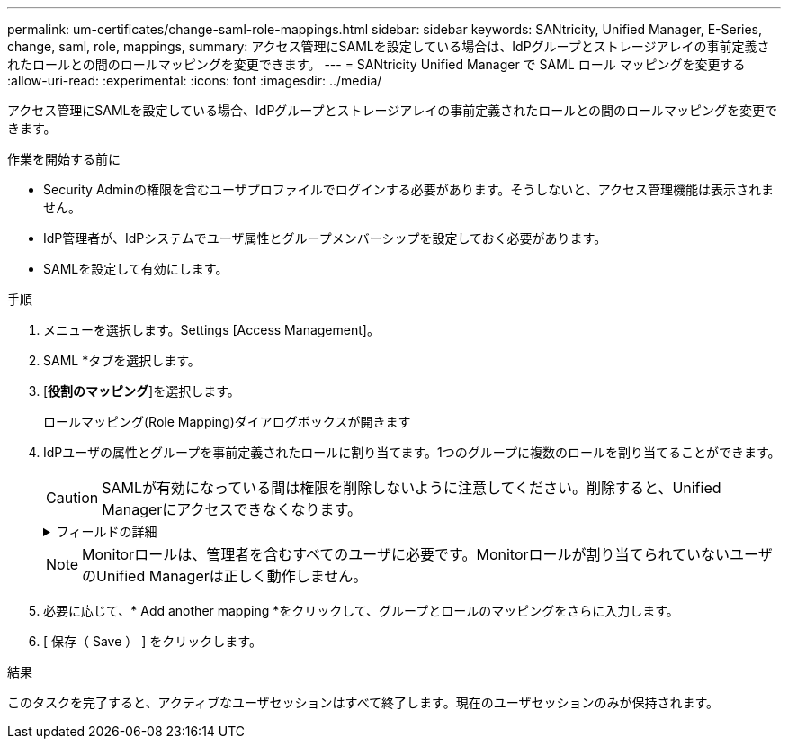 ---
permalink: um-certificates/change-saml-role-mappings.html 
sidebar: sidebar 
keywords: SANtricity, Unified Manager, E-Series, change, saml, role, mappings, 
summary: アクセス管理にSAMLを設定している場合は、IdPグループとストレージアレイの事前定義されたロールとの間のロールマッピングを変更できます。 
---
= SANtricity Unified Manager で SAML ロール マッピングを変更する
:allow-uri-read: 
:experimental: 
:icons: font
:imagesdir: ../media/


[role="lead"]
アクセス管理にSAMLを設定している場合、IdPグループとストレージアレイの事前定義されたロールとの間のロールマッピングを変更できます。

.作業を開始する前に
* Security Adminの権限を含むユーザプロファイルでログインする必要があります。そうしないと、アクセス管理機能は表示されません。
* IdP管理者が、IdPシステムでユーザ属性とグループメンバーシップを設定しておく必要があります。
* SAMLを設定して有効にします。


.手順
. メニューを選択します。Settings [Access Management]。
. SAML *タブを選択します。
. [*役割のマッピング*]を選択します。
+
ロールマッピング(Role Mapping)ダイアログボックスが開きます

. IdPユーザの属性とグループを事前定義されたロールに割り当てます。1つのグループに複数のロールを割り当てることができます。
+
[CAUTION]
====
SAMLが有効になっている間は権限を削除しないように注意してください。削除すると、Unified Managerにアクセスできなくなります。

====
+
.フィールドの詳細
[%collapsible]
====
[cols="25h,~"]
|===
| 設定 | 説明 


 a| 
*マッピング*



 a| 
ユーザー属性
 a| 
マッピングするSAMLグループの属性（「member of」など）を指定します。



 a| 
属性値
 a| 
マッピングするグループの属性値を指定します。



 a| 
ロール
 a| 
フィールド内をクリックし、属性にマッピングするストレージアレイのロールを選択します。このグループに含めるロールを個別に選択する必要があります。MonitorロールはUnified Managerにログインするために必要な他のロールと一緒に指定する必要があります。少なくとも1つのグループにSecurity Adminロールを割り当てる必要があります。各ロールの権限は次のとおりです。

** * Storage admin *--ストレージ・オブジェクト（ボリュームやディスク・プールなど）への読み取り/書き込みのフル・アクセス。セキュリティ構成へのアクセスはありません。
** * Security admin *--アクセス管理、証明書管理、監査ログ管理のセキュリティ構成へのアクセス、および従来の管理インターフェイス（SYMbol）のオン/オフの切り替え機能。
** * Support admin *--ストレージアレイのすべてのハードウェアリソース、障害データ、MELイベント、およびコントローラファームウェアアップグレードへのアクセス。ストレージオブジェクトやセキュリティ設定にはアクセスできません。
** *Monitor *--すべてのストレージオブジェクトへの読み取り専用アクセスが可能ですが、セキュリティ設定へのアクセスはありません。


|===
====
+

NOTE: Monitorロールは、管理者を含むすべてのユーザに必要です。Monitorロールが割り当てられていないユーザのUnified Managerは正しく動作しません。

. 必要に応じて、* Add another mapping *をクリックして、グループとロールのマッピングをさらに入力します。
. [ 保存（ Save ） ] をクリックします。


.結果
このタスクを完了すると、アクティブなユーザセッションはすべて終了します。現在のユーザセッションのみが保持されます。
